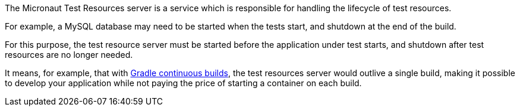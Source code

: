 The Micronaut Test Resources server is a service which is responsible for handling the lifecycle of test resources.

For example, a MySQL database may need to be started when the tests start, and shutdown at the end of the build.

For this purpose, the test resource server must be started before the application under test starts, and shutdown after test resources are no longer needed.

It means, for example, that with https://docs.gradle.org/current/userguide/userguide_single.html#sec:continuous_build[Gradle continuous builds], the test resources server would outlive a single build, making it possible to develop your application while not paying the price of starting a container on each build.
